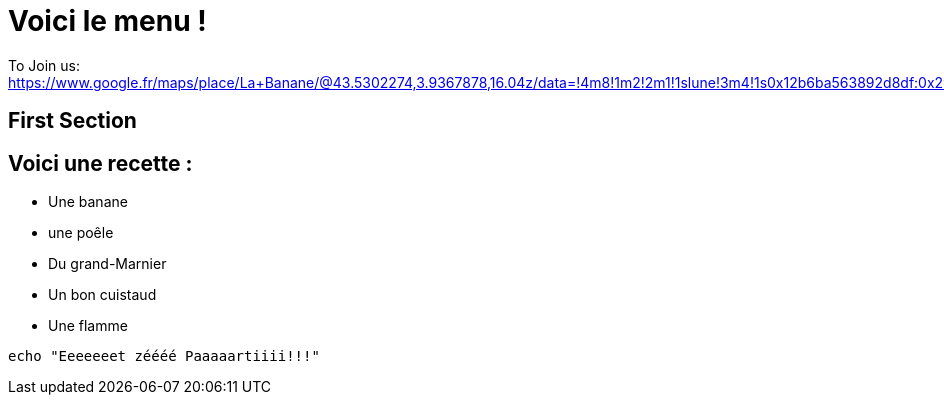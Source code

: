 = Voici le menu  !

To Join us: https://www.google.fr/maps/place/La+Banane/@43.5302274,3.9367878,16.04z/data=!4m8!1m2!2m1!1slune!3m4!1s0x12b6ba563892d8df:0x2940d37c9404ef5c!8m2!3d43.5303229!4d3.9401194.

== First Section

== Voici une recette :


* Une banane 
* une poêle 
* Du grand-Marnier
* Un bon cuistaud
* Une flamme

[source,bash]
echo "Eeeeeeet zéééé Paaaaartiiii!!!"
